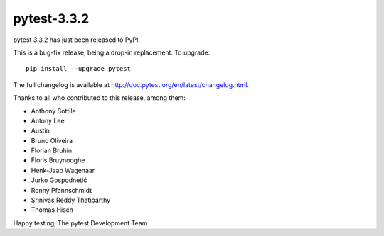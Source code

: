 pytest-3.3.2
=======================================

pytest 3.3.2 has just been released to PyPI.

This is a bug-fix release, being a drop-in replacement. To upgrade::

  pip install --upgrade pytest

The full changelog is available at http://doc.pytest.org/en/latest/changelog.html.

Thanks to all who contributed to this release, among them:

* Anthony Sottile
* Antony Lee
* Austin
* Bruno Oliveira
* Florian Bruhin
* Floris Bruynooghe
* Henk-Jaap Wagenaar
* Jurko Gospodnetić
* Ronny Pfannschmidt
* Srinivas Reddy Thatiparthy
* Thomas Hisch


Happy testing,
The pytest Development Team
